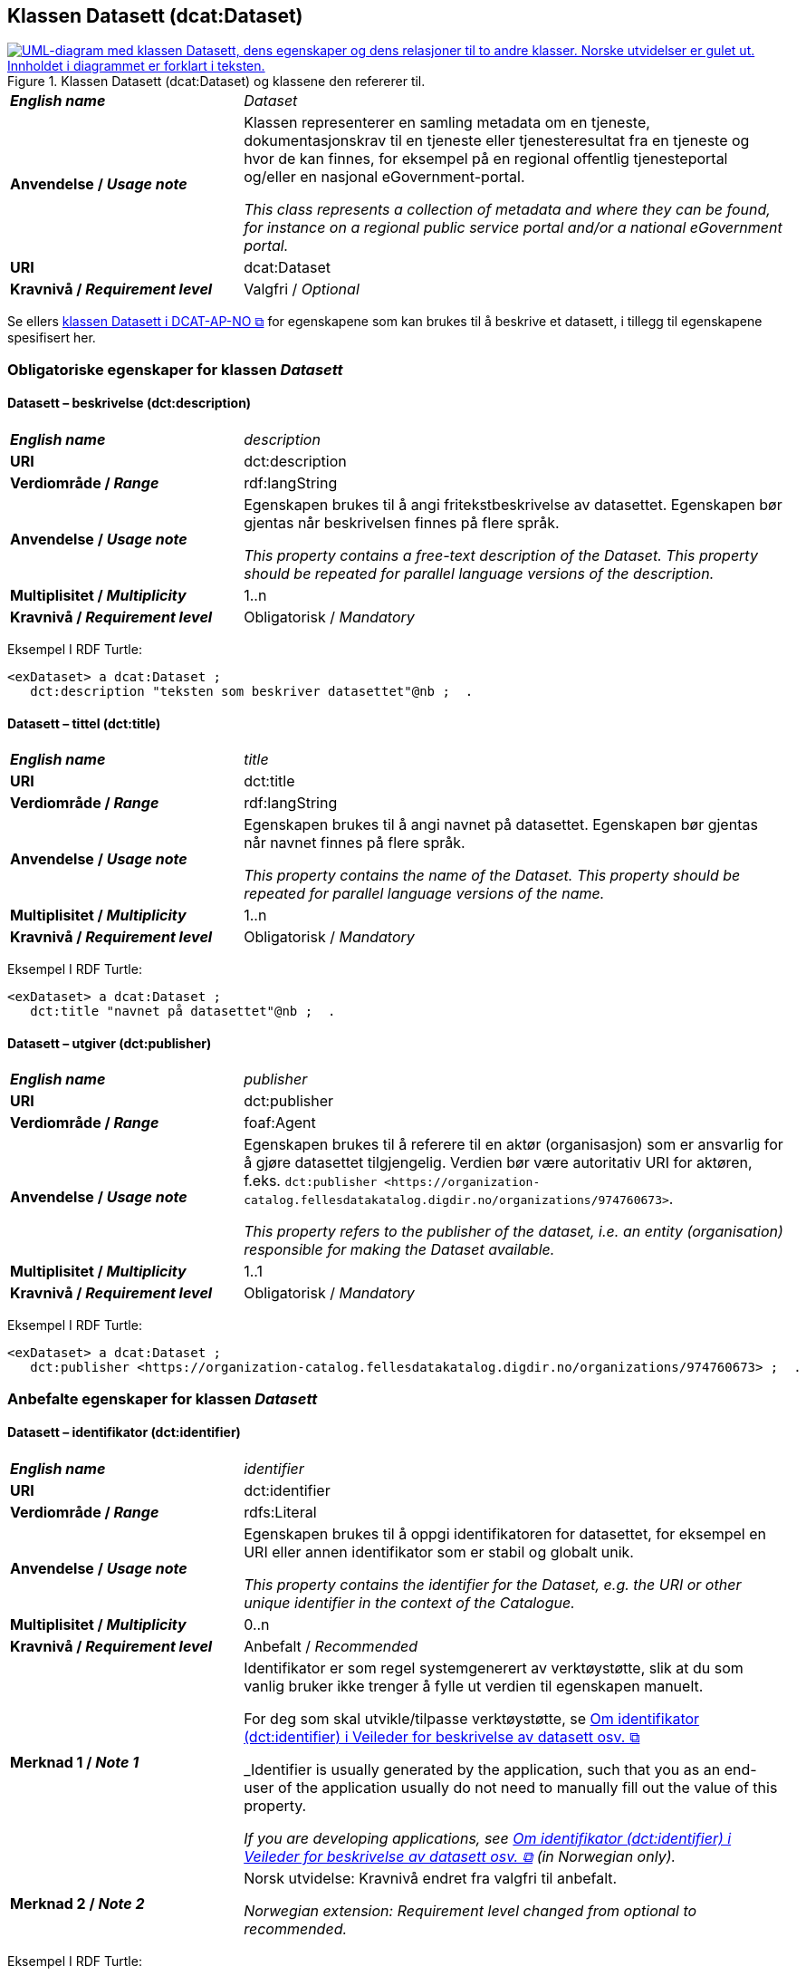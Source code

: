 == Klassen Datasett (dcat:Dataset) [[Datasett]]

[[img-KlassenDatasett]]
.Klassen Datasett (dcat:Dataset) og klassene den refererer til. 
[link=images/KlassenDatasett.png]
image::images/KlassenDatasett.png[alt="UML-diagram med klassen Datasett, dens egenskaper og dens relasjoner til to andre klasser. Norske utvidelser er gulet ut. Innholdet i diagrammet er forklart i teksten."]


[cols="30s,70d"]
|===
| _English name_ | _Dataset_
| Anvendelse / _Usage note_ | Klassen representerer en samling metadata om en tjeneste, dokumentasjonskrav til en tjeneste eller tjenesteresultat fra en tjeneste og hvor de kan finnes, for eksempel på en regional offentlig tjenesteportal og/eller en nasjonal eGovernment-portal.

_This class represents a collection of metadata and where they can be found, for instance on a regional public service portal and/or a national eGovernment portal._
| URI | dcat:Dataset
| Kravnivå / _Requirement level_ | Valgfri / _Optional_
|===

Se ellers https://data.norge.no/specification/dcat-ap-no/#Datasett[klassen Datasett i DCAT-AP-NO &#x29C9;, window="_blank", role="ext-link"] for egenskapene som kan brukes til å beskrive et datasett, i tillegg til egenskapene spesifisert her.


=== Obligatoriske egenskaper for klassen _Datasett_ [[Datasett-obligatoriske-egenskaper]]

==== Datasett – beskrivelse (dct:description) [[Datasett-beskrivelse]]

[cols="30s,70d"]
|===
| _English name_ | _description_
| URI | dct:description
| Verdiområde / _Range_ | rdf:langString
| Anvendelse / _Usage note_ |Egenskapen brukes til å angi fritekstbeskrivelse av datasettet. Egenskapen bør gjentas når beskrivelsen finnes på flere språk.

_This property contains a free-text description of the Dataset. This property should be repeated for parallel language versions of the description._
| Multiplisitet / _Multiplicity_ | 1..n
| Kravnivå / _Requirement level_ | Obligatorisk / _Mandatory_
|===

Eksempel I RDF Turtle:
-----
<exDataset> a dcat:Dataset ;
   dct:description "teksten som beskriver datasettet"@nb ;  .
-----


==== Datasett – tittel (dct:title) [[Datasett-tittel]]

[cols="30s,70d"]
|===
| _English name_ | _title_
| URI | dct:title
| Verdiområde / _Range_ | rdf:langString
| Anvendelse / _Usage note_ |Egenskapen brukes til å angi navnet på datasettet. Egenskapen bør gjentas når navnet finnes på flere språk.

_This property contains the name of the Dataset. This property should be repeated for parallel language versions of the name._
| Multiplisitet / _Multiplicity_ | 1..n
| Kravnivå / _Requirement level_ | Obligatorisk / _Mandatory_
|===

Eksempel I RDF Turtle:
-----
<exDataset> a dcat:Dataset ;
   dct:title "navnet på datasettet"@nb ;  .
-----

==== Datasett – utgiver (dct:publisher) [[Datasett-utgiver]]

[cols="30s,70d"]
|===
| _English name_ | _publisher_
| URI | dct:publisher
| Verdiområde / _Range_ | foaf:Agent
| Anvendelse / _Usage note_ | Egenskapen brukes til å referere til en aktør (organisasjon) som er ansvarlig for å gjøre datasettet tilgjengelig. Verdien bør være autoritativ URI for aktøren, f.eks. `dct:publisher <\https://organization-catalog.fellesdatakatalog.digdir.no/organizations/974760673>`.

_This property refers to the publisher of the dataset, i.e. an entity (organisation) responsible for making the Dataset available._
| Multiplisitet / _Multiplicity_ | 1..1
| Kravnivå / _Requirement level_ | Obligatorisk / _Mandatory_
|===

Eksempel I RDF Turtle:
-----
<exDataset> a dcat:Dataset ;
   dct:publisher <https://organization-catalog.fellesdatakatalog.digdir.no/organizations/974760673> ;  .
-----

=== Anbefalte egenskaper for klassen _Datasett_ [[Datasett-anbefalte-egenskaper]]

==== Datasett – identifikator (dct:identifier) [[Datasett-identifikator]]

[cols="30s,70d"]
|===
| _English name_ | _identifier_
| URI | dct:identifier
| Verdiområde / _Range_ | rdfs:Literal
| Anvendelse / _Usage note_ | Egenskapen brukes til å oppgi identifikatoren for datasettet, for eksempel en URI eller annen identifikator som er stabil og globalt unik.

_This property contains the identifier for the Dataset, e.g. the URI or other unique identifier in the context of the Catalogue._
| Multiplisitet / _Multiplicity_ | 0..n
| Kravnivå / _Requirement level_ | Anbefalt / _Recommended_
| Merknad 1 / _Note 1_ | Identifikator er som regel systemgenerert av verktøystøtte, slik at du som vanlig bruker ikke trenger å fylle ut verdien til egenskapen manuelt.

For deg som skal utvikle/tilpasse verktøystøtte, se https://data.norge.no/guide/veileder-beskrivelse-av-datasett/#om-identifikator[Om identifikator (dct:identifier) i Veileder for beskrivelse av datasett osv.  &#x29C9;, window="_blank", role="ext-link"]

_Identifier is usually generated by the application, such that you as an end-user of the application usually do not need to manually fill out the value of this property._ 

_If you are developing applications, see https://data.norge.no/guide/veileder-beskrivelse-av-datasett/#om-identifikator[Om identifikator (dct:identifier) i Veileder for beskrivelse av datasett osv.  &#x29C9;, window="_blank", role="ext-link"] (in Norwegian only)._
| Merknad 2 / _Note 2_ | Norsk utvidelse: Kravnivå endret fra valgfri til anbefalt.

_Norwegian extension: Requirement level changed from optional to recommended._
|===

Eksempel I RDF Turtle:
-----
<exDataset> a dcat:Dataset ;
   dct:identifier "https://example.org/exDataset"^^xsd:anyURI ;  .
-----

=== Valgfrie egenskaper for klassen _Datasett_ [[Datasett-valgfrie-egenskaper]]

==== Datasett – har del (dct:hasPart) [[Datasett-har-del]]

[cols="30s,70d"]
|===
| _English name_ | _has part_
| URI | dct:hasPart
| Verdiområde / _Range_ | cpsvno:Service
| Anvendelse / _Usage note_ | Når datasettet brukes til å beskrive en tjeneste, brukes egenskapen til å referere til tjenester som inngår i tjenesten beskrevet av datasettet.

_When the dataset is used to describe a service, this property refers to a service which is a part of the service described by the dataset._
| Multiplisitet / _Multiplicity_ | 0..n
| Kravnivå / _Requirement level_ | Valgfri / _Optional_
|Merknad| Norsk utvidelse: Range endret fra Offentlig tjeneste (`cpsv:PublicService`) til Tjeneste (`cpsvno:Service`), for å åpne for ikke-offentlige tjenester.

_Norwegian extension: Range change from Public Service (`cpsv:PublicService`) to Service (`cpsvno:Service), in order to allow non-public services._
|===


Eksempel I RDF Turtle:
-----
<exDataset> a dcat:Dataset ;
   dct:hasPart <https://example.org/exService> ;  .
-----

==== Datasett – landingsside (dcat:landingPage) [[Datasett-landingsside]]

[cols="30s,70d"]
|===
| _English name_ |  _landing page_
| URI | dcat:landingPage
| Verdiområde / _Range_ | foaf:Document
| Anvendelse / _Usage note_ | Egenskapen brukes til å referere til nettside som gir tilgang til datasettet, dets distribusjoner og/eller tilleggsinformasjon. Intensjonen er å peke til en landingsside hos den opprinnelige datautgiveren.

_This property refers to a web page that provides access to the Dataset, its Distributions and/or additional information. It is intended to point to a landing page at the original data provider, not to a page on a site of a third party, such as an aggregator._
| Multiplisitet / _Multiplicity_ | 0..n
| Kravnivå / _Requirement level_ | Valgfri / _Optional_
|===

Eksempel I RDF Turtle:
-----
<exDataset> a dcat:Dataset ;
   dcat:landingPage <https://example.org/exDataset> ;  .
-----
